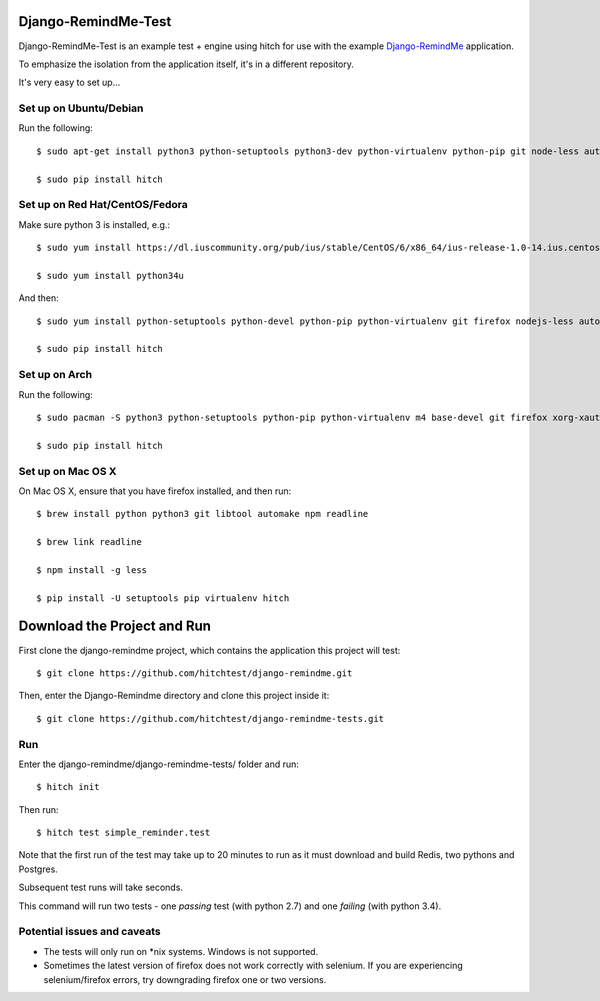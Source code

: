 Django-RemindMe-Test
====================

Django-RemindMe-Test is an example test + engine using hitch for use with the
example Django-RemindMe_ application.

To emphasize the isolation from the application itself, it's in a different
repository.

It's very easy to set up...

Set up on Ubuntu/Debian
-----------------------

Run the following::

    $ sudo apt-get install python3 python-setuptools python3-dev python-virtualenv python-pip git node-less automake libtool libreadline6 libreadline6-dev zlib1g-dev libxml2 libxml2-dev make build-essential libssl-dev libbz2-dev libreadline-dev libsqlite3-dev wget curl llvm libpq-dev iceweasel

    $ sudo pip install hitch


Set up on Red Hat/CentOS/Fedora
-------------------------------

Make sure python 3 is installed, e.g.::

    $ sudo yum install https://dl.iuscommunity.org/pub/ius/stable/CentOS/6/x86_64/ius-release-1.0-14.ius.centos6.noarch.rpm

    $ sudo yum install python34u

And then::

    $ sudo yum install python-setuptools python-devel python-pip python-virtualenv git firefox nodejs-less automake libtool readline-devel zlib-devel libxml2 libxml2-devel gcc gcc-c++ make openssl-devel bzip2-libs zlib-devel sqlite-devel wget curl llvm postgresql-libs postgresql-devel xorg-x11-xauth

    $ sudo pip install hitch


Set up on Arch
--------------

Run the following::

    $ sudo pacman -S python3 python-setuptools python-pip python-virtualenv m4 base-devel git firefox xorg-xauth xorg-xhost firefox nodejs-less automake readline zlib libxml2 gcc make openssl bzip2 zlib sqlite3 wget curl llvm postgresql-libs

    $ sudo pip install hitch

Set up on Mac OS X
------------------

On Mac OS X, ensure that you have firefox installed, and then run::

    $ brew install python python3 git libtool automake npm readline

    $ brew link readline

    $ npm install -g less

    $ pip install -U setuptools pip virtualenv hitch


Download the Project and Run
============================

First clone the django-remindme project, which contains the application this project will test::

  $ git clone https://github.com/hitchtest/django-remindme.git

Then, enter the Django-Remindme directory and clone this project inside it::

  $ git clone https://github.com/hitchtest/django-remindme-tests.git

Run
---

Enter the django-remindme/django-remindme-tests/ folder and run::

  $ hitch init

Then run::

  $ hitch test simple_reminder.test

Note that the first run of the test may take up to 20 minutes to run as it must download and build Redis, two pythons and Postgres.

Subsequent test runs will take seconds.

This command will run two tests - one *passing* test (with python 2.7) and one *failing* (with python 3.4).


Potential issues and caveats
----------------------------

* The tests will only run on *nix systems. Windows is not supported.

* Sometimes the latest version of firefox does not work correctly with selenium. If you are experiencing selenium/firefox errors, try downgrading firefox one or two versions.


.. _Django-RemindMe: https://github.com/hitchtest/django-remindme
.. _pipsi: https://github.com/mitsuhiko/pipsi
